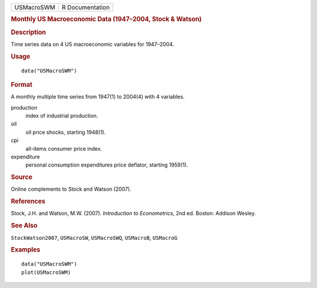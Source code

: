 .. container::

   .. container::

      ========== ===============
      USMacroSWM R Documentation
      ========== ===============

      .. rubric:: Monthly US Macroeconomic Data (1947–2004, Stock &
         Watson)
         :name: monthly-us-macroeconomic-data-19472004-stock-watson

      .. rubric:: Description
         :name: description

      Time series data on 4 US macroeconomic variables for 1947–2004.

      .. rubric:: Usage
         :name: usage

      ::

         data("USMacroSWM")

      .. rubric:: Format
         :name: format

      A monthly multiple time series from 1947(1) to 2004(4) with 4
      variables.

      production
         index of industrial production.

      oil
         oil price shocks, starting 1948(1).

      cpi
         all-items consumer price index.

      expenditure
         personal consumption expenditures price deflator, starting
         1959(1).

      .. rubric:: Source
         :name: source

      Online complements to Stock and Watson (2007).

      .. rubric:: References
         :name: references

      Stock, J.H. and Watson, M.W. (2007). *Introduction to
      Econometrics*, 2nd ed. Boston: Addison Wesley.

      .. rubric:: See Also
         :name: see-also

      ``StockWatson2007``, ``USMacroSW``, ``USMacroSWQ``, ``USMacroB``,
      ``USMacroG``

      .. rubric:: Examples
         :name: examples

      ::

         data("USMacroSWM")
         plot(USMacroSWM)
